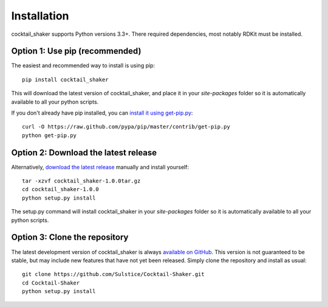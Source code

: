 .. _install:

Installation
============

cocktail_shaker supports Python versions 3.3+. There required dependencies, most notably RDKit must be installed.

Option 1: Use pip (recommended)
-------------------------------

The easiest and recommended way to install is using pip::

    pip install cocktail_shaker

This will download the latest version of cocktail_shaker, and place it in your `site-packages` folder so it is automatically
available to all your python scripts.

If you don't already have pip installed, you can `install it using get-pip.py`_::

       curl -O https://raw.github.com/pypa/pip/master/contrib/get-pip.py
       python get-pip.py

Option 2: Download the latest release
-------------------------------------

Alternatively, `download the latest release`_ manually and install yourself::

    tar -xzvf cocktail_shaker-1.0.0tar.gz
    cd cocktail_shaker-1.0.0
    python setup.py install

The setup.py command will install cocktail_shaker in your `site-packages` folder so it is automatically available to all your
python scripts.

Option 3: Clone the repository
------------------------------

The latest development version of cocktail_shaker is always `available on GitHub`_. This version is not guaranteed to be
stable, but may include new features that have not yet been released. Simply clone the repository and install as usual::

    git clone https://github.com/Sulstice/Cocktail-Shaker.git
    cd Cocktail-Shaker
    python setup.py install

.. _`install it using get-pip.py`: http://www.pip-installer.org/en/latest/installing.html
.. _`download the latest release`: https://github.com/mcs07/cocktail_shaker/releases/
.. _`available on GitHub`: https://github.com/Sulstice/Cocktail-Shaker
